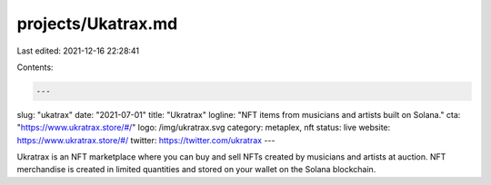 projects/Ukatrax.md
===================

Last edited: 2021-12-16 22:28:41

Contents:

.. code-block:: md

    ---
slug: "ukatrax"
date: "2021-07-01"
title: "Ukratrax"
logline: "NFT items from musicians and artists built on Solana."
cta: "https://www.ukratrax.store/#/"
logo: /img/ukratrax.svg
category: metaplex, nft
status: live
website: https://www.ukratrax.store/#/
twitter: https://twitter.com/ukratrax
---

Ukratrax is an NFT marketplace where you can buy and sell NFTs created by musicians and artists at auction. NFT merchandise is created in limited quantities and stored on your wallet on the Solana blockchain.


